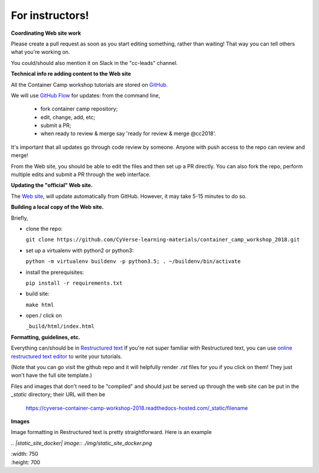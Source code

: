 For instructors!
----------------

**Coordinating Web site work**

Please create a pull request as soon as you start editing something,
rather than waiting!  That way you can tell others what you're working on.

You could/should also mention it on Slack in the "cc-leads" channel.

**Technical info re adding content to the Web site**

All the Container Camp workshop tutorials are stored on `GitHub <https://github.com/CyVerse-learning-materials/container_camp_workshop_2018>`_.

We will use `GitHub Flow <https://guides.github.com/introduction/flow/>`_ for updates: from the command line,

	- fork container camp repository;
	- edit, change, add, etc;
	- submit a PR;
	- when ready to review & merge say 'ready for review & merge @cc2018'.

It's important that all updates go through code review by
someone. Anyone with push access to the repo can review and merge!

From the Web site, you should be able to edit the files and then set up a
PR directly. You can also fork the repo, perform multiple edits and submit a PR through the web interface.

**Updating the "official" Web site.**

The `Web site <https://cyverse-container-camp-workshop-2018.readthedocs-hosted.com/>`_, will update automatically
from GitHub.  However, it may take 5-15 minutes to do so.

**Building a local copy of the Web site.**

Briefly,

- clone the repo:

  ``git clone https://github.com/CyVerse-learning-materials/container_camp_workshop_2018.git``

- set up a virtualenv with python2 or python3:

  ``python -m virtualenv buildenv -p python3.5; . ~/buildenv/bin/activate``
  
- install the prerequisites:

  ``pip install -r requirements.txt``
  
- build site: 
  
  ``make html``

- open / click on 

  ``_build/html/index.html``

**Formatting, guidelines, etc.**

Everything can/should be in
`Restructured text <https://github.com/adam-p/markdown-here/wiki/Markdown-Cheatsheet!>`_
If you're not super familiar with Restructured text, you can use
`online restructured text editor </http://rst.ninjs.org/>`_ to write your tutorials. 

(Note that you can go visit the github repo and it will helpfully render
`.rst` files for you if you click on them! They just won't have the full
site template.)

Files and images that don't need to be "compiled" and should just be
served up through the web site can be put in the `_static`
directory; their URL will then be

    https://cyverse-container-camp-workshop-2018.readthedocs-hosted.com/_static/filename
    
**Images**

Image formatting in Restructured text is pretty straightforward. Here is an example

|static_site_docker|

.. |static_site_docker| image:: ./img/static_site_docker.png
  :width: 750
  :height: 700

`.. |static_site_docker| image:: ./img/static_site_docker.png`

|  :width: 750

|  :height: 700